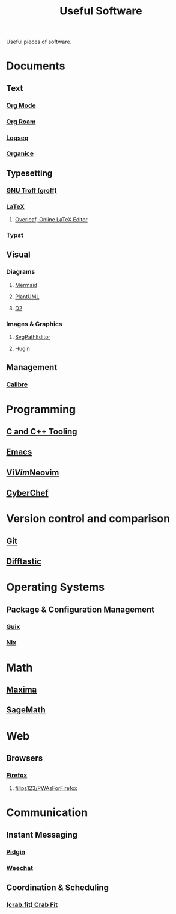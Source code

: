 :PROPERTIES:
:ID:       7ad4a126-0b9f-4dc0-9968-cd9135bf8b1e
:END:
#+title: Useful Software
#+filetags: :directory:lists:software:

Useful pieces of software.
* Documents
** Text
*** [[id:5ab4a0b0-95e2-40cf-b924-709db3115d48][Org Mode]]
*** [[id:ad5b1807-db6f-47de-b957-2537a489021c][Org Roam]]
*** [[id:7698e55e-4120-42e8-87d9-c5918baf887b][Logseq]]
*** [[id:95665463-a8fa-4262-bf6b-ca38650e1faa][Organice]]
** Typesetting
*** [[id:04da1ad3-984e-4c72-b440-5d63eeee5d18][GNU Troff (groff)]]
*** [[id:669335f2-8499-4ee6-b6b8-317c0c4f96ed][LaTeX]]
**** [[id:77d17fca-fcac-429e-a0ee-d7d5ffd6cb9c][Overleaf, Online LaTeX Editor]]
*** [[id:6cc53007-9c02-428c-8cc5-7864ad1c9eb8][Typst]]
** Visual
*** Diagrams
**** [[id:8d354fa2-6828-4a45-8ad2-1f29f5a881e0][Mermaid]]
**** [[id:73e3d83c-ece6-4f88-8045-d46e6eaa530f][PlantUML]]
**** [[id:ab3c89dd-8ffe-4c14-a741-e881bbe666f9][D2]]
*** Images & Graphics
**** [[id:46e818d9-aa7a-4eca-8dbc-4571907d53f1][SvgPathEditor]]
**** [[id:4304f185-6909-47c6-a8ee-55725129fd12][Hugin]]
** Management
*** [[id:36b8a2f5-7eab-4ae8-9a1f-1a18936bd48c][Calibre]]
* Programming
** [[id:73afc0b8-eda4-4aea-869d-523d0a2410ad][C and C++ Tooling]]
** [[id:aca1324c-b142-4e34-a121-a8bb0a79ddf8][Emacs]]
** [[id:6a50ef8a-5a49-487c-8855-dd62b4c42588][Vi]]/[[id:37c53f5b-c586-41ff-a4fe-b44c05ed3c1f][Vim]]/[[id:54504d3e-4f52-4dd2-9f2a-3ad550400bc9][Neovim]]
** [[id:a03acba4-5fa3-4665-acf3-82d33955b535][CyberChef]]
* Version control and comparison
** [[id:003ec9df-d673-4336-aae0-9a034fd89997][Git]]
** [[id:04583ba5-6f1a-44bb-aeca-db27075c69fc][Difftastic]]
* Operating Systems
** Package & Configuration Management
*** [[id:9af45692-b2f1-4d4e-a9b3-03d355ffacd0][Guix]]
*** [[id:3b6a267c-90c9-491e-89d2-42c365ec6574][Nix]]
* Math
** [[id:95ed9369-26d3-4050-b079-016f3114ba9a][Maxima]]
** [[id:70d66f8f-fea0-467d-bd96-7b562be89610][SageMath]]
* Web
** Browsers
*** [[id:11f55adb-3785-4f14-9de5-719fde4906b8][Firefox]]
**** [[id:7ea4a003-353f-42af-9c34-b13be9839ad0][filips123/PWAsForFirefox]]
* Communication
** Instant Messaging
*** [[id:f31a86c8-d5ca-4beb-a6a2-8758f52423e8][Pidgin]]
*** [[id:329e08b2-df49-4f98-864a-30a0f226cd3b][Weechat]]
** Coordination & Scheduling
*** [[id:52f66cde-3c81-46e3-817f-1aff896be631][(crab.fit) Crab Fit]]
